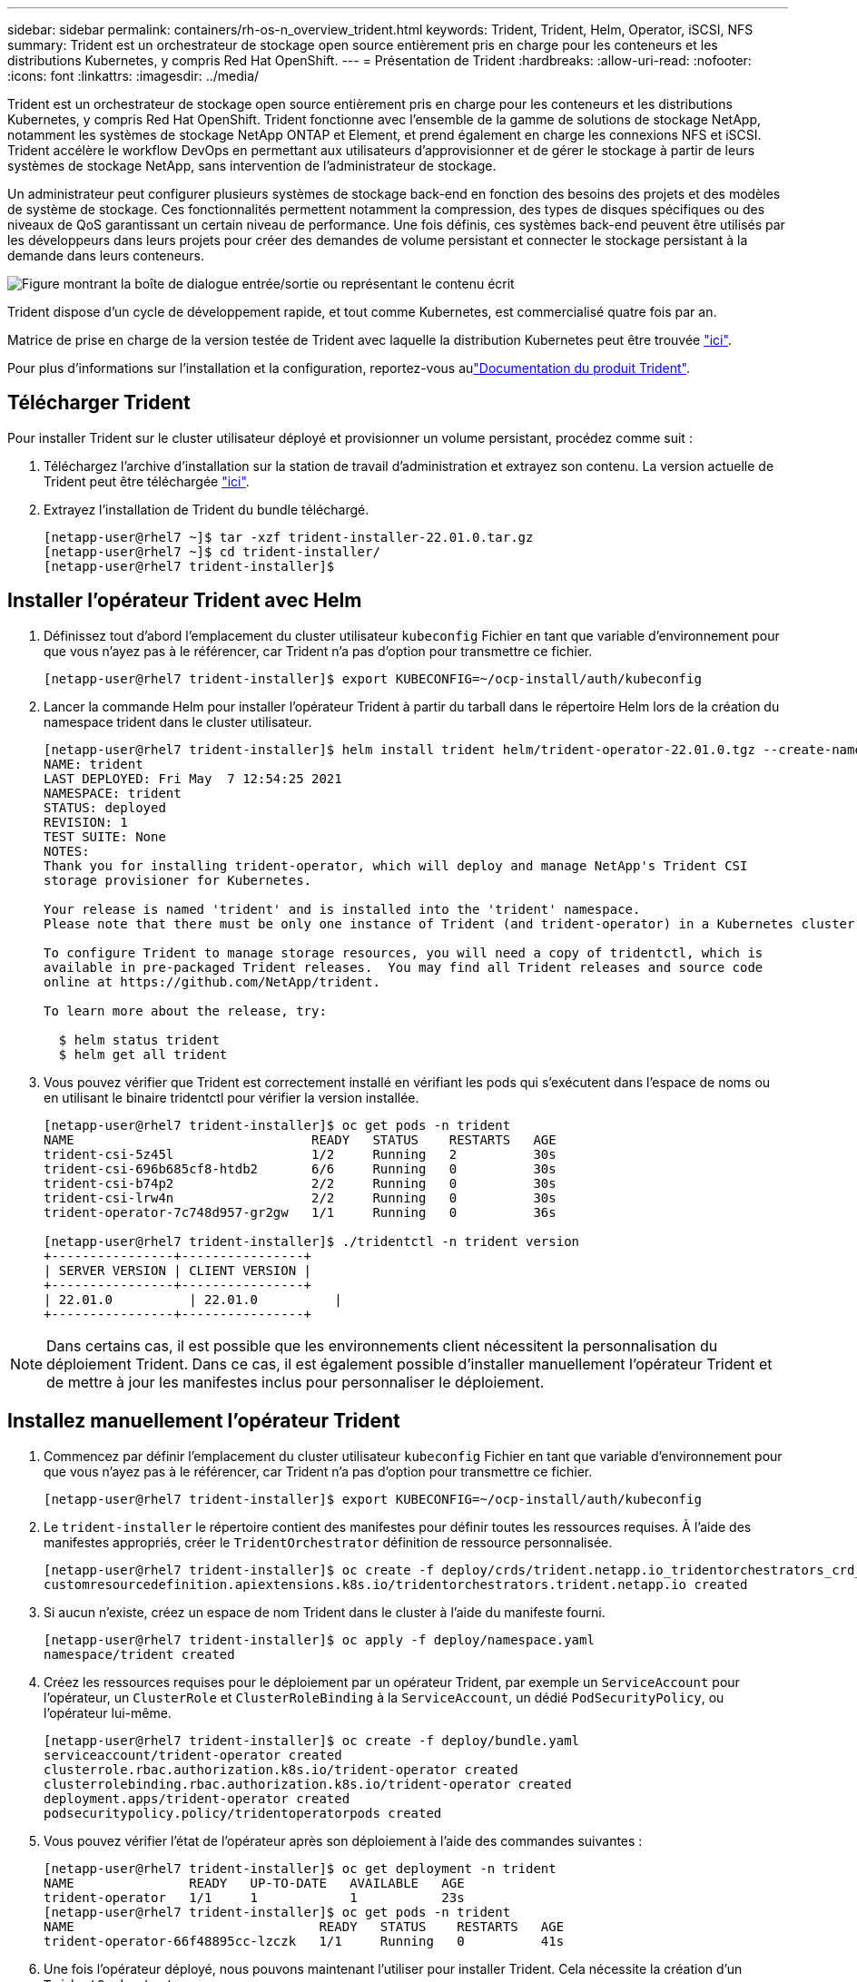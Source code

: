 ---
sidebar: sidebar 
permalink: containers/rh-os-n_overview_trident.html 
keywords: Trident, Trident, Helm, Operator, iSCSI, NFS 
summary: Trident est un orchestrateur de stockage open source entièrement pris en charge pour les conteneurs et les distributions Kubernetes, y compris Red Hat OpenShift. 
---
= Présentation de Trident
:hardbreaks:
:allow-uri-read: 
:nofooter: 
:icons: font
:linkattrs: 
:imagesdir: ../media/


[role="lead"]
Trident est un orchestrateur de stockage open source entièrement pris en charge pour les conteneurs et les distributions Kubernetes, y compris Red Hat OpenShift. Trident fonctionne avec l'ensemble de la gamme de solutions de stockage NetApp, notamment les systèmes de stockage NetApp ONTAP et Element, et prend également en charge les connexions NFS et iSCSI. Trident accélère le workflow DevOps en permettant aux utilisateurs d'approvisionner et de gérer le stockage à partir de leurs systèmes de stockage NetApp, sans intervention de l'administrateur de stockage.

Un administrateur peut configurer plusieurs systèmes de stockage back-end en fonction des besoins des projets et des modèles de système de stockage. Ces fonctionnalités permettent notamment la compression, des types de disques spécifiques ou des niveaux de QoS garantissant un certain niveau de performance. Une fois définis, ces systèmes back-end peuvent être utilisés par les développeurs dans leurs projets pour créer des demandes de volume persistant et connecter le stockage persistant à la demande dans leurs conteneurs.

image:redhat_openshift_image2.png["Figure montrant la boîte de dialogue entrée/sortie ou représentant le contenu écrit"]

Trident dispose d'un cycle de développement rapide, et tout comme Kubernetes, est commercialisé quatre fois par an.

Matrice de prise en charge de la version testée de Trident avec laquelle la distribution Kubernetes peut être trouvée https://docs.netapp.com/us-en/trident/trident-get-started/requirements.html#supported-frontends-orchestrators["ici"].

Pour plus d'informations sur l'installation et la configuration, reportez-vous aulink:https://docs.netapp.com/us-en/trident/index.html["Documentation du produit Trident"].



== Télécharger Trident

Pour installer Trident sur le cluster utilisateur déployé et provisionner un volume persistant, procédez comme suit :

. Téléchargez l'archive d'installation sur la station de travail d'administration et extrayez son contenu. La version actuelle de Trident peut être téléchargée https://github.com/NetApp/trident/releases?q=25.&expanded=true["ici"].
. Extrayez l'installation de Trident du bundle téléchargé.
+
[listing]
----
[netapp-user@rhel7 ~]$ tar -xzf trident-installer-22.01.0.tar.gz
[netapp-user@rhel7 ~]$ cd trident-installer/
[netapp-user@rhel7 trident-installer]$
----




== Installer l'opérateur Trident avec Helm

. Définissez tout d'abord l'emplacement du cluster utilisateur `kubeconfig` Fichier en tant que variable d'environnement pour que vous n'ayez pas à le référencer, car Trident n'a pas d'option pour transmettre ce fichier.
+
[listing]
----
[netapp-user@rhel7 trident-installer]$ export KUBECONFIG=~/ocp-install/auth/kubeconfig
----
. Lancer la commande Helm pour installer l'opérateur Trident à partir du tarball dans le répertoire Helm lors de la création du namespace trident dans le cluster utilisateur.
+
[listing]
----
[netapp-user@rhel7 trident-installer]$ helm install trident helm/trident-operator-22.01.0.tgz --create-namespace --namespace trident
NAME: trident
LAST DEPLOYED: Fri May  7 12:54:25 2021
NAMESPACE: trident
STATUS: deployed
REVISION: 1
TEST SUITE: None
NOTES:
Thank you for installing trident-operator, which will deploy and manage NetApp's Trident CSI
storage provisioner for Kubernetes.

Your release is named 'trident' and is installed into the 'trident' namespace.
Please note that there must be only one instance of Trident (and trident-operator) in a Kubernetes cluster.

To configure Trident to manage storage resources, you will need a copy of tridentctl, which is
available in pre-packaged Trident releases.  You may find all Trident releases and source code
online at https://github.com/NetApp/trident.

To learn more about the release, try:

  $ helm status trident
  $ helm get all trident
----
. Vous pouvez vérifier que Trident est correctement installé en vérifiant les pods qui s'exécutent dans l'espace de noms ou en utilisant le binaire tridentctl pour vérifier la version installée.
+
[listing]
----
[netapp-user@rhel7 trident-installer]$ oc get pods -n trident
NAME                               READY   STATUS    RESTARTS   AGE
trident-csi-5z45l                  1/2     Running   2          30s
trident-csi-696b685cf8-htdb2       6/6     Running   0          30s
trident-csi-b74p2                  2/2     Running   0          30s
trident-csi-lrw4n                  2/2     Running   0          30s
trident-operator-7c748d957-gr2gw   1/1     Running   0          36s

[netapp-user@rhel7 trident-installer]$ ./tridentctl -n trident version
+----------------+----------------+
| SERVER VERSION | CLIENT VERSION |
+----------------+----------------+
| 22.01.0          | 22.01.0          |
+----------------+----------------+
----



NOTE: Dans certains cas, il est possible que les environnements client nécessitent la personnalisation du déploiement Trident. Dans ce cas, il est également possible d'installer manuellement l'opérateur Trident et de mettre à jour les manifestes inclus pour personnaliser le déploiement.



== Installez manuellement l'opérateur Trident

. Commencez par définir l'emplacement du cluster utilisateur `kubeconfig` Fichier en tant que variable d'environnement pour que vous n'ayez pas à le référencer, car Trident n'a pas d'option pour transmettre ce fichier.
+
[listing]
----
[netapp-user@rhel7 trident-installer]$ export KUBECONFIG=~/ocp-install/auth/kubeconfig
----
. Le `trident-installer` le répertoire contient des manifestes pour définir toutes les ressources requises. À l'aide des manifestes appropriés, créer le `TridentOrchestrator` définition de ressource personnalisée.
+
[listing]
----
[netapp-user@rhel7 trident-installer]$ oc create -f deploy/crds/trident.netapp.io_tridentorchestrators_crd_post1.16.yaml
customresourcedefinition.apiextensions.k8s.io/tridentorchestrators.trident.netapp.io created
----
. Si aucun n'existe, créez un espace de nom Trident dans le cluster à l'aide du manifeste fourni.
+
[listing]
----
[netapp-user@rhel7 trident-installer]$ oc apply -f deploy/namespace.yaml
namespace/trident created
----
. Créez les ressources requises pour le déploiement par un opérateur Trident, par exemple un `ServiceAccount` pour l'opérateur, un `ClusterRole` et `ClusterRoleBinding` à la `ServiceAccount`, un dédié `PodSecurityPolicy`, ou l'opérateur lui-même.
+
[listing]
----
[netapp-user@rhel7 trident-installer]$ oc create -f deploy/bundle.yaml
serviceaccount/trident-operator created
clusterrole.rbac.authorization.k8s.io/trident-operator created
clusterrolebinding.rbac.authorization.k8s.io/trident-operator created
deployment.apps/trident-operator created
podsecuritypolicy.policy/tridentoperatorpods created
----
. Vous pouvez vérifier l'état de l'opérateur après son déploiement à l'aide des commandes suivantes :
+
[listing]
----
[netapp-user@rhel7 trident-installer]$ oc get deployment -n trident
NAME               READY   UP-TO-DATE   AVAILABLE   AGE
trident-operator   1/1     1            1           23s
[netapp-user@rhel7 trident-installer]$ oc get pods -n trident
NAME                                READY   STATUS    RESTARTS   AGE
trident-operator-66f48895cc-lzczk   1/1     Running   0          41s
----
. Une fois l'opérateur déployé, nous pouvons maintenant l'utiliser pour installer Trident. Cela nécessite la création d'un `TridentOrchestrator`.
+
[listing]
----
[netapp-user@rhel7 trident-installer]$ oc create -f deploy/crds/tridentorchestrator_cr.yaml
tridentorchestrator.trident.netapp.io/trident created
[netapp-user@rhel7 trident-installer]$ oc describe torc trident
Name:         trident
Namespace:
Labels:       <none>
Annotations:  <none>
API Version:  trident.netapp.io/v1
Kind:         TridentOrchestrator
Metadata:
  Creation Timestamp:  2021-05-07T17:00:28Z
  Generation:          1
  Managed Fields:
    API Version:  trident.netapp.io/v1
    Fields Type:  FieldsV1
    fieldsV1:
      f:spec:
        .:
        f:debug:
        f:namespace:
    Manager:      kubectl-create
    Operation:    Update
    Time:         2021-05-07T17:00:28Z
    API Version:  trident.netapp.io/v1
    Fields Type:  FieldsV1
    fieldsV1:
      f:status:
        .:
        f:currentInstallationParams:
          .:
          f:IPv6:
          f:autosupportHostname:
          f:autosupportimage:
          f:autosupportProxy:
          f:autosupportSerialNumber:
          f:debug:
          f:enableNodePrep:
          f:imagePullSecrets:
          f:imageRegistry:
          f:k8sTimeout:
          f:kubeletDir:
          f:logFormat:
          f:silenceAutosupport:
          f:tridentimage:
        f:message:
        f:namespace:
        f:status:
        f:version:
    Manager:         trident-operator
    Operation:       Update
    Time:            2021-05-07T17:00:28Z
  Resource Version:  931421
  Self Link:         /apis/trident.netapp.io/v1/tridentorchestrators/trident
  UID:               8a26a7a6-dde8-4d55-9b66-a7126754d81f
Spec:
  Debug:      true
  Namespace:  trident
Status:
  Current Installation Params:
    IPv6:                       false
    Autosupport Hostname:
    Autosupport image:          netapp/trident-autosupport:21.01
    Autosupport Proxy:
    Autosupport Serial Number:
    Debug:                      true
    Enable Node Prep:           false
    Image Pull Secrets:
    Image Registry:
    k8sTimeout:           30
    Kubelet Dir:          /var/lib/kubelet
    Log Format:           text
    Silence Autosupport:  false
    Trident image:        netapp/trident:22.01.0
  Message:                Trident installed
  Namespace:              trident
  Status:                 Installed
  Version:                v22.01.0
Events:
  Type    Reason      Age   From                        Message
  ----    ------      ----  ----                        -------
  Normal  Installing  80s   trident-operator.netapp.io  Installing Trident
  Normal  Installed   68s   trident-operator.netapp.io  Trident installed
----
. Vous pouvez vérifier que Trident est correctement installé en vérifiant les pods qui s'exécutent dans l'espace de noms ou en utilisant le binaire tridentctl pour vérifier la version installée.
+
[listing]
----
[netapp-user@rhel7 trident-installer]$ oc get pods -n trident
NAME                                READY   STATUS    RESTARTS   AGE
trident-csi-bb64c6cb4-lmd6h         6/6     Running   0          82s
trident-csi-gn59q                   2/2     Running   0          82s
trident-csi-m4szj                   2/2     Running   0          82s
trident-csi-sb9k9                   2/2     Running   0          82s
trident-operator-66f48895cc-lzczk   1/1     Running   0          2m39s

[netapp-user@rhel7 trident-installer]$ ./tridentctl -n trident version
+----------------+----------------+
| SERVER VERSION | CLIENT VERSION |
+----------------+----------------+
| 22.01.0          | 22.01.0          |
+----------------+----------------+
----




== Préparez les nœuds workers pour le stockage



=== NFS

La plupart des distributions Kubernetes sont fournies avec des packages et des utilitaires permettant de monter les systèmes back-end NFS installés par défaut, y compris Red Hat OpenShift.

Cependant, pour NFSv3, il n'existe aucun mécanisme pour négocier la simultanéité entre le client et le serveur. Par conséquent, le nombre maximal d'entrées de la table d'emplacements sunrpc côté client doit être synchronisé manuellement avec la valeur prise en charge sur le serveur pour assurer les meilleures performances de la connexion NFS sans que le serveur n'ait à diminuer la taille de la fenêtre de la connexion.

Pour ONTAP, le nombre maximal d'entrées de la table des emplacements sunrpc pris en charge est de 128, c'est-à-dire que ONTAP peut traiter 128 requêtes NFS simultanées à la fois. Cependant, par défaut, Red Hat CoreOS/Red Hat Enterprise Linux possède au maximum 65,536 entrées de table sunrpc par connexion. Nous devons définir cette valeur sur 128 et cela peut être fait à l'aide de l'opérateur de configuration machine (MCO) d'OpenShift.

Pour modifier le nombre maximal d'entrées de la table d'emplacements sunrpc dans les nœuds de travail OpenShift, procédez comme suit :

. Connectez-vous à la console Web OCP et accédez à Compute > machine configurations. Cliquez sur Créer une configuration de machine. Copiez et collez le fichier YAML, puis cliquez sur Créer.
+
[source, cli]
----
apiVersion: machineconfiguration.openshift.io/v1
kind: MachineConfig
metadata:
  name: 98-worker-nfs-rpc-slot-tables
  labels:
    machineconfiguration.openshift.io/role: worker
spec:
  config:
    ignition:
      version: 3.2.0
    storage:
      files:
        - contents:
            source: data:text/plain;charset=utf-8;base64,b3B0aW9ucyBzdW5ycGMgdGNwX21heF9zbG90X3RhYmxlX2VudHJpZXM9MTI4Cg==
          filesystem: root
          mode: 420
          path: /etc/modprobe.d/sunrpc.conf
----
. Une fois le MCO créé, la configuration doit être appliquée à tous les nœuds workers et redémarrée un par un. Le processus prend entre 20 et 30 minutes environ. Vérifiez si la configuration de la machine est appliquée à l'aide de `oc get mcp` et assurez-vous que le pool de configuration de la machine pour les employés est mis à jour.
+
[listing]
----
[netapp-user@rhel7 openshift-deploy]$ oc get mcp
NAME     CONFIG                                    UPDATED   UPDATING   DEGRADED
master   rendered-master-a520ae930e1d135e0dee7168   True      False      False
worker   rendered-worker-de321b36eeba62df41feb7bc   True      False      False
----




=== ISCSI

Pour préparer les nœuds workers afin de permettre le mappage des volumes de stockage en mode bloc via le protocole iSCSI, vous devez installer les packages nécessaires pour prendre en charge cette fonctionnalité.

Dans Red Hat OpenShift, ces opérations sont gérées via l'application d'un MCO (opérateur de configuration de machine) à votre cluster après son déploiement.

Pour configurer les nœuds workers pour exécuter des services iSCSI, procédez comme suit :

. Connectez-vous à la console Web OCP et accédez à Compute > machine configurations. Cliquez sur Créer une configuration de machine. Copiez et collez le fichier YAML, puis cliquez sur Créer.
+
Lorsque vous n'utilisez pas les chemins d'accès multiples :

+
[source, cli]
----
apiVersion: machineconfiguration.openshift.io/v1
kind: MachineConfig
metadata:
  labels:
    machineconfiguration.openshift.io/role: worker
  name: 99-worker-element-iscsi
spec:
  config:
    ignition:
      version: 3.2.0
    systemd:
      units:
        - name: iscsid.service
          enabled: true
          state: started
  osImageURL: ""
----
+
Lorsque vous utilisez les chemins d'accès multiples :

+
[source, cli]
----
apiVersion: machineconfiguration.openshift.io/v1
kind: MachineConfig
metadata:
  name: 99-worker-ontap-iscsi
  labels:
    machineconfiguration.openshift.io/role: worker
spec:
  config:
    ignition:
      version: 3.2.0
    storage:
      files:
      - contents:
          source: data:text/plain;charset=utf-8;base64,ZGVmYXVsdHMgewogICAgICAgIHVzZXJfZnJpZW5kbHlfbmFtZXMgbm8KICAgICAgICBmaW5kX211bHRpcGF0aHMgbm8KfQoKYmxhY2tsaXN0X2V4Y2VwdGlvbnMgewogICAgICAgIHByb3BlcnR5ICIoU0NTSV9JREVOVF98SURfV1dOKSIKfQoKYmxhY2tsaXN0IHsKfQoK
          verification: {}
        filesystem: root
        mode: 400
        path: /etc/multipath.conf
    systemd:
      units:
        - name: iscsid.service
          enabled: true
          state: started
        - name: multipathd.service
          enabled: true
          state: started
  osImageURL: ""
----
. Une fois la configuration créée, il faut environ 20 à 30 minutes pour appliquer la configuration aux nœuds worker et les recharger. Vérifiez si la configuration de la machine est appliquée à l'aide de `oc get mcp` et assurez-vous que le pool de configuration de la machine pour les employés est mis à jour. Vous pouvez également vous connecter aux nœuds workers pour vérifier que le service iscsid est en cours d'exécution (et que le service multipathd est exécuté en cas d'utilisation de chemins d'accès multiples).
+
[listing]
----
[netapp-user@rhel7 openshift-deploy]$ oc get mcp
NAME     CONFIG                                    UPDATED   UPDATING   DEGRADED
master   rendered-master-a520ae930e1d135e0dee7168   True      False      False
worker   rendered-worker-de321b36eeba62df41feb7bc   True      False      False

[netapp-user@rhel7 openshift-deploy]$ ssh core@10.61.181.22 sudo systemctl status iscsid
● iscsid.service - Open-iSCSI
   Loaded: loaded (/usr/lib/systemd/system/iscsid.service; enabled; vendor preset: disabled)
   Active: active (running) since Tue 2021-05-26 13:36:22 UTC; 3 min ago
     Docs: man:iscsid(8)
           man:iscsiadm(8)
 Main PID: 1242 (iscsid)
   Status: "Ready to process requests"
    Tasks: 1
   Memory: 4.9M
      CPU: 9ms
   CGroup: /system.slice/iscsid.service
           └─1242 /usr/sbin/iscsid -f

[netapp-user@rhel7 openshift-deploy]$ ssh core@10.61.181.22 sudo systemctl status multipathd
 ● multipathd.service - Device-Mapper Multipath Device Controller
   Loaded: loaded (/usr/lib/systemd/system/multipathd.service; enabled; vendor preset: enabled)
   Active: active (running) since Tue 2021-05-26 13:36:22 UTC; 3 min ago
  Main PID: 918 (multipathd)
    Status: "up"
    Tasks: 7
    Memory: 13.7M
    CPU: 57ms
    CGroup: /system.slice/multipathd.service
            └─918 /sbin/multipathd -d -s
----
+

NOTE: Il est également possible de confirmer que la MachineConfig a été appliquée avec succès et que les services ont été lancés comme prévu en exécutant le `oc debug` commande avec les indicateurs appropriés.





== Création de systèmes back-end de stockage

Une fois l'installation de l'opérateur Trident terminée, vous devez configurer le back-end pour la plate-forme de stockage NetApp spécifique que vous utilisez. Suivre les liens ci-dessous pour poursuivre l'installation et la configuration de Trident.

* link:rh-os-n_trident_ontap_nfs.html["NetApp ONTAP NFS"]
* link:rh-os-n_trident_ontap_iscsi.html["ISCSI NetApp ONTAP"]
* link:rh-os-n_trident_element_iscsi.html["ISCSI NetApp Element"]

